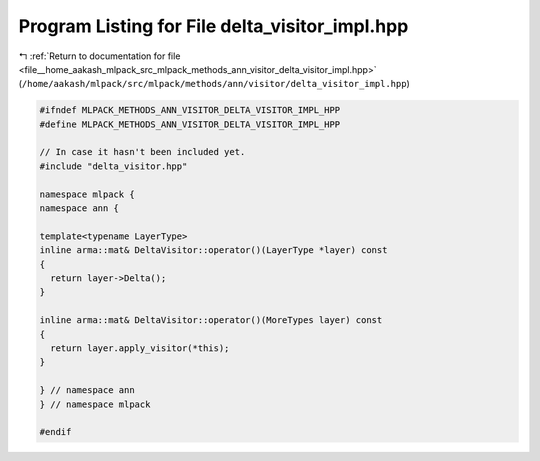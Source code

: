 
.. _program_listing_file__home_aakash_mlpack_src_mlpack_methods_ann_visitor_delta_visitor_impl.hpp:

Program Listing for File delta_visitor_impl.hpp
===============================================

|exhale_lsh| :ref:`Return to documentation for file <file__home_aakash_mlpack_src_mlpack_methods_ann_visitor_delta_visitor_impl.hpp>` (``/home/aakash/mlpack/src/mlpack/methods/ann/visitor/delta_visitor_impl.hpp``)

.. |exhale_lsh| unicode:: U+021B0 .. UPWARDS ARROW WITH TIP LEFTWARDS

.. code-block:: cpp

   
   #ifndef MLPACK_METHODS_ANN_VISITOR_DELTA_VISITOR_IMPL_HPP
   #define MLPACK_METHODS_ANN_VISITOR_DELTA_VISITOR_IMPL_HPP
   
   // In case it hasn't been included yet.
   #include "delta_visitor.hpp"
   
   namespace mlpack {
   namespace ann {
   
   template<typename LayerType>
   inline arma::mat& DeltaVisitor::operator()(LayerType *layer) const
   {
     return layer->Delta();
   }
   
   inline arma::mat& DeltaVisitor::operator()(MoreTypes layer) const
   {
     return layer.apply_visitor(*this);
   }
   
   } // namespace ann
   } // namespace mlpack
   
   #endif
